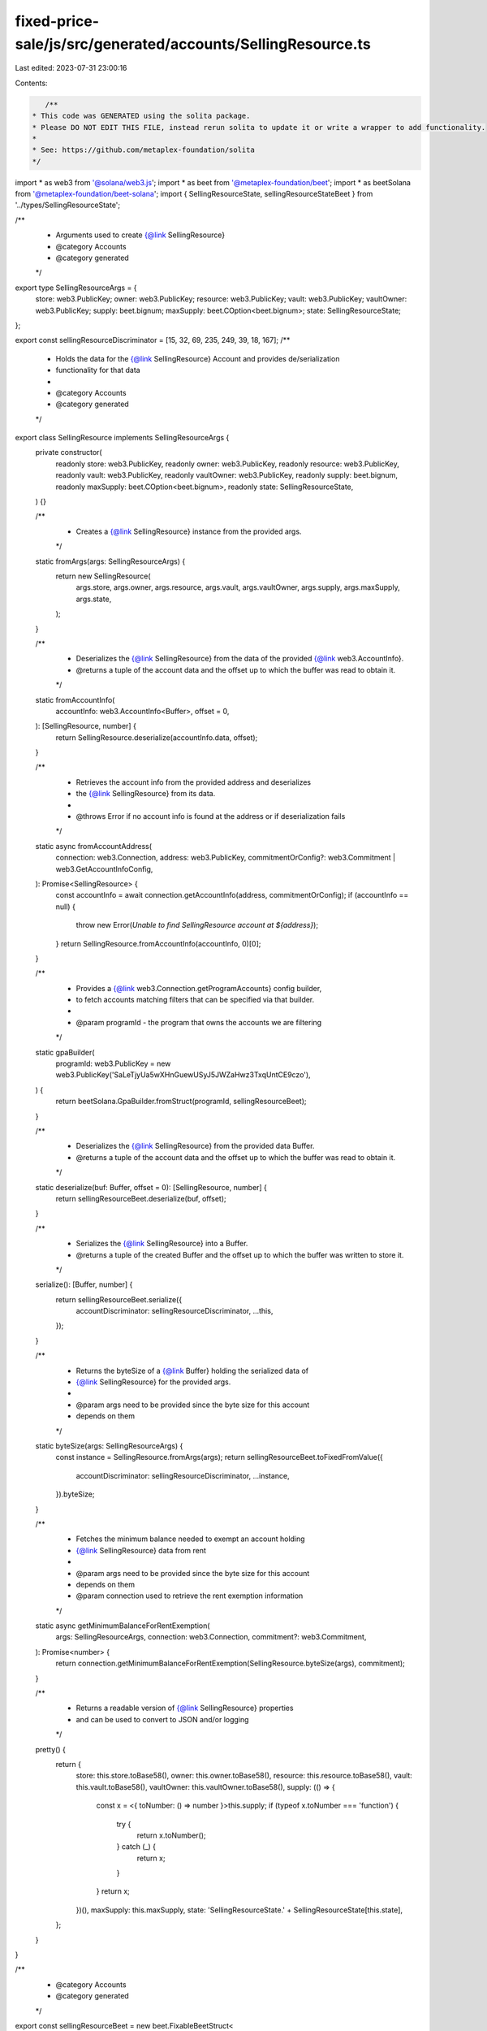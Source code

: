 fixed-price-sale/js/src/generated/accounts/SellingResource.ts
=============================================================

Last edited: 2023-07-31 23:00:16

Contents:

.. code-block:: ts

    /**
 * This code was GENERATED using the solita package.
 * Please DO NOT EDIT THIS FILE, instead rerun solita to update it or write a wrapper to add functionality.
 *
 * See: https://github.com/metaplex-foundation/solita
 */

import * as web3 from '@solana/web3.js';
import * as beet from '@metaplex-foundation/beet';
import * as beetSolana from '@metaplex-foundation/beet-solana';
import { SellingResourceState, sellingResourceStateBeet } from '../types/SellingResourceState';

/**
 * Arguments used to create {@link SellingResource}
 * @category Accounts
 * @category generated
 */
export type SellingResourceArgs = {
  store: web3.PublicKey;
  owner: web3.PublicKey;
  resource: web3.PublicKey;
  vault: web3.PublicKey;
  vaultOwner: web3.PublicKey;
  supply: beet.bignum;
  maxSupply: beet.COption<beet.bignum>;
  state: SellingResourceState;
};

export const sellingResourceDiscriminator = [15, 32, 69, 235, 249, 39, 18, 167];
/**
 * Holds the data for the {@link SellingResource} Account and provides de/serialization
 * functionality for that data
 *
 * @category Accounts
 * @category generated
 */
export class SellingResource implements SellingResourceArgs {
  private constructor(
    readonly store: web3.PublicKey,
    readonly owner: web3.PublicKey,
    readonly resource: web3.PublicKey,
    readonly vault: web3.PublicKey,
    readonly vaultOwner: web3.PublicKey,
    readonly supply: beet.bignum,
    readonly maxSupply: beet.COption<beet.bignum>,
    readonly state: SellingResourceState,
  ) {}

  /**
   * Creates a {@link SellingResource} instance from the provided args.
   */
  static fromArgs(args: SellingResourceArgs) {
    return new SellingResource(
      args.store,
      args.owner,
      args.resource,
      args.vault,
      args.vaultOwner,
      args.supply,
      args.maxSupply,
      args.state,
    );
  }

  /**
   * Deserializes the {@link SellingResource} from the data of the provided {@link web3.AccountInfo}.
   * @returns a tuple of the account data and the offset up to which the buffer was read to obtain it.
   */
  static fromAccountInfo(
    accountInfo: web3.AccountInfo<Buffer>,
    offset = 0,
  ): [SellingResource, number] {
    return SellingResource.deserialize(accountInfo.data, offset);
  }

  /**
   * Retrieves the account info from the provided address and deserializes
   * the {@link SellingResource} from its data.
   *
   * @throws Error if no account info is found at the address or if deserialization fails
   */
  static async fromAccountAddress(
    connection: web3.Connection,
    address: web3.PublicKey,
    commitmentOrConfig?: web3.Commitment | web3.GetAccountInfoConfig,
  ): Promise<SellingResource> {
    const accountInfo = await connection.getAccountInfo(address, commitmentOrConfig);
    if (accountInfo == null) {
      throw new Error(`Unable to find SellingResource account at ${address}`);
    }
    return SellingResource.fromAccountInfo(accountInfo, 0)[0];
  }

  /**
   * Provides a {@link web3.Connection.getProgramAccounts} config builder,
   * to fetch accounts matching filters that can be specified via that builder.
   *
   * @param programId - the program that owns the accounts we are filtering
   */
  static gpaBuilder(
    programId: web3.PublicKey = new web3.PublicKey('SaLeTjyUa5wXHnGuewUSyJ5JWZaHwz3TxqUntCE9czo'),
  ) {
    return beetSolana.GpaBuilder.fromStruct(programId, sellingResourceBeet);
  }

  /**
   * Deserializes the {@link SellingResource} from the provided data Buffer.
   * @returns a tuple of the account data and the offset up to which the buffer was read to obtain it.
   */
  static deserialize(buf: Buffer, offset = 0): [SellingResource, number] {
    return sellingResourceBeet.deserialize(buf, offset);
  }

  /**
   * Serializes the {@link SellingResource} into a Buffer.
   * @returns a tuple of the created Buffer and the offset up to which the buffer was written to store it.
   */
  serialize(): [Buffer, number] {
    return sellingResourceBeet.serialize({
      accountDiscriminator: sellingResourceDiscriminator,
      ...this,
    });
  }

  /**
   * Returns the byteSize of a {@link Buffer} holding the serialized data of
   * {@link SellingResource} for the provided args.
   *
   * @param args need to be provided since the byte size for this account
   * depends on them
   */
  static byteSize(args: SellingResourceArgs) {
    const instance = SellingResource.fromArgs(args);
    return sellingResourceBeet.toFixedFromValue({
      accountDiscriminator: sellingResourceDiscriminator,
      ...instance,
    }).byteSize;
  }

  /**
   * Fetches the minimum balance needed to exempt an account holding
   * {@link SellingResource} data from rent
   *
   * @param args need to be provided since the byte size for this account
   * depends on them
   * @param connection used to retrieve the rent exemption information
   */
  static async getMinimumBalanceForRentExemption(
    args: SellingResourceArgs,
    connection: web3.Connection,
    commitment?: web3.Commitment,
  ): Promise<number> {
    return connection.getMinimumBalanceForRentExemption(SellingResource.byteSize(args), commitment);
  }

  /**
   * Returns a readable version of {@link SellingResource} properties
   * and can be used to convert to JSON and/or logging
   */
  pretty() {
    return {
      store: this.store.toBase58(),
      owner: this.owner.toBase58(),
      resource: this.resource.toBase58(),
      vault: this.vault.toBase58(),
      vaultOwner: this.vaultOwner.toBase58(),
      supply: (() => {
        const x = <{ toNumber: () => number }>this.supply;
        if (typeof x.toNumber === 'function') {
          try {
            return x.toNumber();
          } catch (_) {
            return x;
          }
        }
        return x;
      })(),
      maxSupply: this.maxSupply,
      state: 'SellingResourceState.' + SellingResourceState[this.state],
    };
  }
}

/**
 * @category Accounts
 * @category generated
 */
export const sellingResourceBeet = new beet.FixableBeetStruct<
  SellingResource,
  SellingResourceArgs & {
    accountDiscriminator: number[] /* size: 8 */;
  }
>(
  [
    ['accountDiscriminator', beet.uniformFixedSizeArray(beet.u8, 8)],
    ['store', beetSolana.publicKey],
    ['owner', beetSolana.publicKey],
    ['resource', beetSolana.publicKey],
    ['vault', beetSolana.publicKey],
    ['vaultOwner', beetSolana.publicKey],
    ['supply', beet.u64],
    ['maxSupply', beet.coption(beet.u64)],
    ['state', sellingResourceStateBeet],
  ],
  SellingResource.fromArgs,
  'SellingResource',
);


